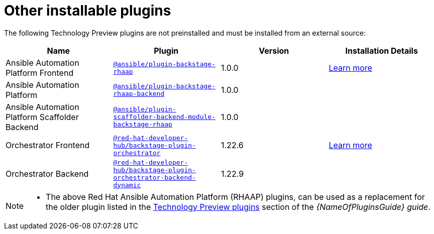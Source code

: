 // This page is generated! Do not edit the .adoc file, but instead run rhdh-supported-plugins.sh to regen this page from the latest plugin metadata.
// cd /path/to/rhdh-documentation; ./modules/dynamic-plugins/rhdh-supported-plugins.sh; ./build/scripts/build.sh; google-chrome titles-generated/main/plugin-rhdh/index.html

= Other installable plugins 

The following Technology Preview plugins are not preinstalled and must be installed from an external source:

[%header,cols=4*]
|===
|*Name* |*Plugin*|*Version* |*Installation Details*

|Ansible Automation Platform Frontend|`https://access.redhat.com/downloads/content/480/ver=2.4/rhel---9/2.4/x86_64/product-software[@ansible/plugin-backstage-rhaap]` |1.0.0
| https://docs.redhat.com/en/documentation/red_hat_ansible_automation_platform/2.4/html/installing_ansible_plug-ins_for_red_hat_developer_hub[Learn more]

|Ansible Automation Platform
| `https://access.redhat.com/downloads/content/480/ver=2.4/rhel---9/2.4/x86_64/product-software[@ansible/plugin-backstage-rhaap-backend]` |1.0.0 |

|Ansible Automation Platform Scaffolder Backend
|`https://access.redhat.com/downloads/content/480/ver=2.4/rhel---9/2.4/x86_64/product-software[@ansible/plugin-scaffolder-backend-module-backstage-rhaap]` |1.0.0 |


|Orchestrator Frontend|`https://www.npmjs.com/package/@red-hat-developer-hub/backstage-plugin-orchestrator[@red-hat-developer-hub/backstage-plugin-orchestrator]` |1.22.6| https://www.parodos.dev/1.2-rc/docs/[Learn more]

|Orchestrator Backend
|`https://www.npmjs.com/package/@red-hat-developer-hub/backstage-plugin-orchestrator-backend-dynamic[@red-hat-developer-hub/backstage-plugin-orchestrator-backend-dynamic]` |1.22.9 |


|===

// Without description - for consistency i.e. no descriptions in other table and we provide a 'Learn more' link to plugin documentation for users' convenience.
////
[%header,cols=5*]
|===
|*Name* |*Description*|*Plugin*|*Version* |*Installation Details*

|Ansible Automation Platform Frontend
.3+|Ansible plug-ins for RHDH delivers an Ansible-specific portal experience with curated learning paths, push-button content creation, integrated development tools, and other opinionated resources. 
|`https://access.redhat.com/downloads/content/480/ver=2.4/rhel---9/2.4/x86_64/product-software[@ansible/plugin-backstage-rhaap]` |1.0.0
.3+| https://docs.redhat.com/en/documentation/red_hat_ansible_automation_platform/2.4/html/installing_ansible_plug-ins_for_red_hat_developer_hub[Learn more]

|Ansible Automation Platform
| `https://access.redhat.com/downloads/content/480/ver=2.4/rhel---9/2.4/x86_64/product-software[@ansible/plugin-backstage-rhaap-backend]` |1.0.0

|Ansible Automation Platform Scaffolder Backend
|`https://access.redhat.com/downloads/content/480/ver=2.4/rhel---9/2.4/x86_64/product-software[@ansible/plugin-scaffolder-backend-module-backstage-rhaap]` |1.0.0


|Orchestrator Frontend
.2+|Orchestrator brings serverless workflows into Red Hat Developer Hub, focusing on the journey for application migration to the cloud, on boarding developers, and user-made workflows of Backstage actions or external systems. 
|`https://www.npmjs.com/package/@red-hat-developer-hub/backstage-plugin-orchestrator[@red-hat-developer-hub/backstage-plugin-orchestrator]` |1.22.6
.2+| https://www.parodos.dev/1.2-rc/docs/[Learn more]

|Orchestrator Backend
|`https://www.npmjs.com/package/@red-hat-developer-hub/backstage-plugin-orchestrator-backend-dynamic[@red-hat-developer-hub/backstage-plugin-orchestrator-backend-dynamic]` |1.22.9


|===
////


[NOTE]
====

* The above Red Hat Ansible Automation Platform (RHAAP) plugins, can be used as a replacement for the older plugin listed in the link:{LinkPluginsGuide}#rhdh-tech-preview-plugins[Technology Preview plugins] section of the _{NameOfPluginsGuide} guide_. 
====

